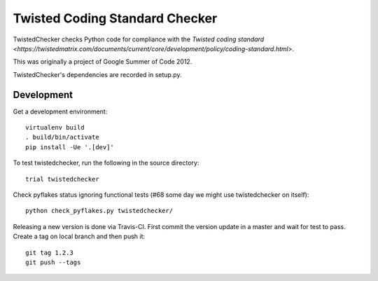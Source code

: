 Twisted Coding Standard Checker
===============================

TwistedChecker checks Python code for compliance with the `Twisted coding
standard <https://twistedmatrix.com/documents/current/core/development/policy/coding-standard.html>`.

This was originally a project of Google Summer of Code 2012.

TwistedChecker's dependencies are recorded in setup.py.


Development
-----------

.. image:: https://travis-ci.org/twisted/twistedchecker.svg?branch=master
    :target: https://travis-ci.org/twisted/twistedchecker

.. image:: https://badge.fury.io/py/TwistedChecker.svg
    :target: https://badge.fury.io/py/TwistedChecker

Get a development environment::

    virtualenv build
    . build/bin/activate
    pip install -Ue '.[dev]'

To test twistedchecker, run the following in the source directory::

    trial twistedchecker

Check pyflakes status ignoring functional tests
(#68 some day we might use twistedchecker on itself)::

    python check_pyflakes.py twistedchecker/

Releasing a new version is done via Travis-CI.
First commit the version update in a master and wait for test to pass.
Create a tag on local branch and then push it::

    git tag 1.2.3
    git push --tags


